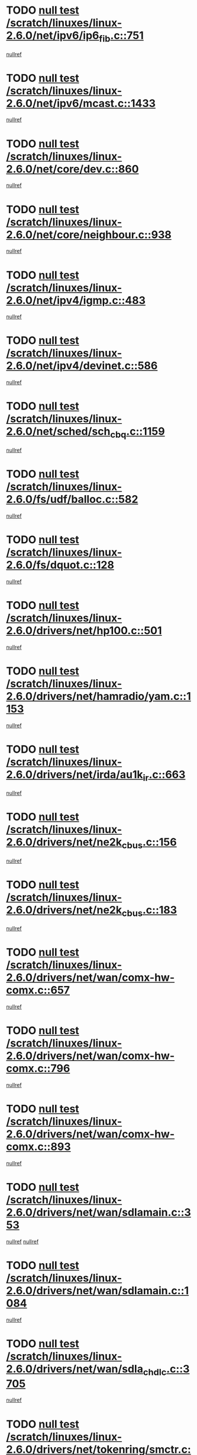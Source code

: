 * TODO [[view:/scratch/linuxes/linux-2.6.0/net/ipv6/ip6_fib.c::face=ovl-face1::linb=751::colb=6::cole=8][null test /scratch/linuxes/linux-2.6.0/net/ipv6/ip6_fib.c::751]]
[[view:/scratch/linuxes/linux-2.6.0/net/ipv6/ip6_fib.c::face=ovl-face2::linb=752::colb=12::cole=19][nullref]]
* TODO [[view:/scratch/linuxes/linux-2.6.0/net/ipv6/mcast.c::face=ovl-face1::linb=1433::colb=6::cole=9][null test /scratch/linuxes/linux-2.6.0/net/ipv6/mcast.c::1433]]
[[view:/scratch/linuxes/linux-2.6.0/net/ipv6/mcast.c::face=ovl-face2::linb=1435::colb=40::cole=44][nullref]]
* TODO [[view:/scratch/linuxes/linux-2.6.0/net/core/dev.c::face=ovl-face1::linb=860::colb=5::cole=8][null test /scratch/linuxes/linux-2.6.0/net/core/dev.c::860]]
[[view:/scratch/linuxes/linux-2.6.0/net/core/dev.c::face=ovl-face2::linb=864::colb=39::cole=43][nullref]]
* TODO [[view:/scratch/linuxes/linux-2.6.0/net/core/neighbour.c::face=ovl-face1::linb=938::colb=6::cole=8][null test /scratch/linuxes/linux-2.6.0/net/core/neighbour.c::938]]
[[view:/scratch/linuxes/linux-2.6.0/net/core/neighbour.c::face=ovl-face2::linb=940::colb=6::cole=13][nullref]]
* TODO [[view:/scratch/linuxes/linux-2.6.0/net/ipv4/igmp.c::face=ovl-face1::linb=483::colb=6::cole=9][null test /scratch/linuxes/linux-2.6.0/net/ipv4/igmp.c::483]]
[[view:/scratch/linuxes/linux-2.6.0/net/ipv4/igmp.c::face=ovl-face2::linb=485::colb=42::cole=46][nullref]]
* TODO [[view:/scratch/linuxes/linux-2.6.0/net/ipv4/devinet.c::face=ovl-face1::linb=586::colb=7::cole=10][null test /scratch/linuxes/linux-2.6.0/net/ipv4/devinet.c::586]]
[[view:/scratch/linuxes/linux-2.6.0/net/ipv4/devinet.c::face=ovl-face2::linb=588::colb=21::cole=29][nullref]]
* TODO [[view:/scratch/linuxes/linux-2.6.0/net/sched/sch_cbq.c::face=ovl-face1::linb=1159::colb=5::cole=10][null test /scratch/linuxes/linux-2.6.0/net/sched/sch_cbq.c::1159]]
[[view:/scratch/linuxes/linux-2.6.0/net/sched/sch_cbq.c::face=ovl-face2::linb=1160::colb=50::cole=57][nullref]]
* TODO [[view:/scratch/linuxes/linux-2.6.0/fs/udf/balloc.c::face=ovl-face1::linb=582::colb=8::cole=11][null test /scratch/linuxes/linux-2.6.0/fs/udf/balloc.c::582]]
[[view:/scratch/linuxes/linux-2.6.0/fs/udf/balloc.c::face=ovl-face2::linb=585::colb=17::cole=23][nullref]]
* TODO [[view:/scratch/linuxes/linux-2.6.0/fs/dquot.c::face=ovl-face1::linb=128::colb=6::cole=11][null test /scratch/linuxes/linux-2.6.0/fs/dquot.c::128]]
[[view:/scratch/linuxes/linux-2.6.0/fs/dquot.c::face=ovl-face2::linb=138::colb=78::cole=85][nullref]]
* TODO [[view:/scratch/linuxes/linux-2.6.0/drivers/net/hp100.c::face=ovl-face1::linb=501::colb=5::cole=8][null test /scratch/linuxes/linux-2.6.0/drivers/net/hp100.c::501]]
[[view:/scratch/linuxes/linux-2.6.0/drivers/net/hp100.c::face=ovl-face2::linb=503::colb=51::cole=55][nullref]]
* TODO [[view:/scratch/linuxes/linux-2.6.0/drivers/net/hamradio/yam.c::face=ovl-face1::linb=1153::colb=7::cole=10][null test /scratch/linuxes/linux-2.6.0/drivers/net/hamradio/yam.c::1153]]
[[view:/scratch/linuxes/linux-2.6.0/drivers/net/hamradio/yam.c::face=ovl-face2::linb=1155::colb=15::cole=19][nullref]]
* TODO [[view:/scratch/linuxes/linux-2.6.0/drivers/net/irda/au1k_ir.c::face=ovl-face1::linb=663::colb=5::cole=8][null test /scratch/linuxes/linux-2.6.0/drivers/net/irda/au1k_ir.c::663]]
[[view:/scratch/linuxes/linux-2.6.0/drivers/net/irda/au1k_ir.c::face=ovl-face2::linb=664::colb=50::cole=54][nullref]]
* TODO [[view:/scratch/linuxes/linux-2.6.0/drivers/net/ne2k_cbus.c::face=ovl-face1::linb=156::colb=6::cole=8][null test /scratch/linuxes/linux-2.6.0/drivers/net/ne2k_cbus.c::156]]
[[view:/scratch/linuxes/linux-2.6.0/drivers/net/ne2k_cbus.c::face=ovl-face2::linb=162::colb=44::cole=50][nullref]]
* TODO [[view:/scratch/linuxes/linux-2.6.0/drivers/net/ne2k_cbus.c::face=ovl-face1::linb=183::colb=5::cole=7][null test /scratch/linuxes/linux-2.6.0/drivers/net/ne2k_cbus.c::183]]
[[view:/scratch/linuxes/linux-2.6.0/drivers/net/ne2k_cbus.c::face=ovl-face2::linb=190::colb=43::cole=49][nullref]]
* TODO [[view:/scratch/linuxes/linux-2.6.0/drivers/net/wan/comx-hw-comx.c::face=ovl-face1::linb=657::colb=6::cole=8][null test /scratch/linuxes/linux-2.6.0/drivers/net/wan/comx-hw-comx.c::657]]
[[view:/scratch/linuxes/linux-2.6.0/drivers/net/wan/comx-hw-comx.c::face=ovl-face2::linb=665::colb=40::cole=43][nullref]]
* TODO [[view:/scratch/linuxes/linux-2.6.0/drivers/net/wan/comx-hw-comx.c::face=ovl-face1::linb=796::colb=6::cole=8][null test /scratch/linuxes/linux-2.6.0/drivers/net/wan/comx-hw-comx.c::796]]
[[view:/scratch/linuxes/linux-2.6.0/drivers/net/wan/comx-hw-comx.c::face=ovl-face2::linb=804::colb=40::cole=43][nullref]]
* TODO [[view:/scratch/linuxes/linux-2.6.0/drivers/net/wan/comx-hw-comx.c::face=ovl-face1::linb=893::colb=6::cole=8][null test /scratch/linuxes/linux-2.6.0/drivers/net/wan/comx-hw-comx.c::893]]
[[view:/scratch/linuxes/linux-2.6.0/drivers/net/wan/comx-hw-comx.c::face=ovl-face2::linb=901::colb=40::cole=43][nullref]]
* TODO [[view:/scratch/linuxes/linux-2.6.0/drivers/net/wan/sdlamain.c::face=ovl-face1::linb=353::colb=6::cole=12][null test /scratch/linuxes/linux-2.6.0/drivers/net/wan/sdlamain.c::353]]
[[view:/scratch/linuxes/linux-2.6.0/drivers/net/wan/sdlamain.c::face=ovl-face2::linb=356::colb=16::cole=20][nullref]]
[[view:/scratch/linuxes/linux-2.6.0/drivers/net/wan/sdlamain.c::face=ovl-face2::linb=357::colb=51::cole=58][nullref]]
* TODO [[view:/scratch/linuxes/linux-2.6.0/drivers/net/wan/sdlamain.c::face=ovl-face1::linb=1084::colb=16::cole=20][null test /scratch/linuxes/linux-2.6.0/drivers/net/wan/sdlamain.c::1084]]
[[view:/scratch/linuxes/linux-2.6.0/drivers/net/wan/sdlamain.c::face=ovl-face2::linb=1091::colb=24::cole=26][nullref]]
* TODO [[view:/scratch/linuxes/linux-2.6.0/drivers/net/wan/sdla_chdlc.c::face=ovl-face1::linb=3705::colb=6::cole=10][null test /scratch/linuxes/linux-2.6.0/drivers/net/wan/sdla_chdlc.c::3705]]
[[view:/scratch/linuxes/linux-2.6.0/drivers/net/wan/sdla_chdlc.c::face=ovl-face2::linb=3706::colb=26::cole=32][nullref]]
* TODO [[view:/scratch/linuxes/linux-2.6.0/drivers/net/tokenring/smctr.c::face=ovl-face1::linb=2005::colb=11::cole=14][null test /scratch/linuxes/linux-2.6.0/drivers/net/tokenring/smctr.c::2005]]
[[view:/scratch/linuxes/linux-2.6.0/drivers/net/tokenring/smctr.c::face=ovl-face2::linb=2007::colb=74::cole=78][nullref]]
* TODO [[view:/scratch/linuxes/linux-2.6.0/drivers/net/tokenring/tms380tr.c::face=ovl-face1::linb=788::colb=4::cole=7][null test /scratch/linuxes/linux-2.6.0/drivers/net/tokenring/tms380tr.c::788]]
[[view:/scratch/linuxes/linux-2.6.0/drivers/net/tokenring/tms380tr.c::face=ovl-face2::linb=789::colb=60::cole=64][nullref]]
* TODO [[view:/scratch/linuxes/linux-2.6.0/drivers/net/au1000_eth.c::face=ovl-face1::linb=1220::colb=5::cole=8][null test /scratch/linuxes/linux-2.6.0/drivers/net/au1000_eth.c::1220]]
[[view:/scratch/linuxes/linux-2.6.0/drivers/net/au1000_eth.c::face=ovl-face2::linb=1221::colb=50::cole=54][nullref]]
* TODO [[view:/scratch/linuxes/linux-2.6.0/drivers/net/skfp/skfddi.c::face=ovl-face1::linb=902::colb=5::cole=8][null test /scratch/linuxes/linux-2.6.0/drivers/net/skfp/skfddi.c::902]]
[[view:/scratch/linuxes/linux-2.6.0/drivers/net/skfp/skfddi.c::face=ovl-face2::linb=903::colb=49::cole=53][nullref]]
* TODO [[view:/scratch/linuxes/linux-2.6.0/drivers/net/rcpci45.c::face=ovl-face1::linb=134::colb=6::cole=9][null test /scratch/linuxes/linux-2.6.0/drivers/net/rcpci45.c::134]]
[[view:/scratch/linuxes/linux-2.6.0/drivers/net/rcpci45.c::face=ovl-face2::linb=136::colb=9::cole=13][nullref]]
* TODO [[view:/scratch/linuxes/linux-2.6.0/drivers/usb/misc/rio500.c::face=ovl-face1::linb=283::colb=13::cole=16][null test /scratch/linuxes/linux-2.6.0/drivers/usb/misc/rio500.c::283]]
[[view:/scratch/linuxes/linux-2.6.0/drivers/usb/misc/rio500.c::face=ovl-face2::linb=287::colb=12::cole=16][nullref]]
* TODO [[view:/scratch/linuxes/linux-2.6.0/drivers/usb/misc/rio500.c::face=ovl-face1::linb=366::colb=13::cole=16][null test /scratch/linuxes/linux-2.6.0/drivers/usb/misc/rio500.c::366]]
[[view:/scratch/linuxes/linux-2.6.0/drivers/usb/misc/rio500.c::face=ovl-face2::linb=370::colb=12::cole=16][nullref]]
* TODO [[view:/scratch/linuxes/linux-2.6.0/drivers/usb/core/message.c::face=ovl-face1::linb=744::colb=5::cole=8][null test /scratch/linuxes/linux-2.6.0/drivers/usb/core/message.c::744]]
[[view:/scratch/linuxes/linux-2.6.0/drivers/usb/core/message.c::face=ovl-face2::linb=751::colb=8::cole=22][nullref]]
* TODO [[view:/scratch/linuxes/linux-2.6.0/drivers/usb/core/message.c::face=ovl-face1::linb=744::colb=5::cole=8][null test /scratch/linuxes/linux-2.6.0/drivers/usb/core/message.c::744]]
[[view:/scratch/linuxes/linux-2.6.0/drivers/usb/core/message.c::face=ovl-face2::linb=754::colb=8::cole=21][nullref]]
* TODO [[view:/scratch/linuxes/linux-2.6.0/drivers/ide/pci/pdc202xx_new.c::face=ovl-face1::linb=389::colb=5::cole=7][null test /scratch/linuxes/linux-2.6.0/drivers/ide/pci/pdc202xx_new.c::389]]
[[view:/scratch/linuxes/linux-2.6.0/drivers/ide/pci/pdc202xx_new.c::face=ovl-face2::linb=418::colb=17::cole=27][nullref]]
[[view:/scratch/linuxes/linux-2.6.0/drivers/ide/pci/pdc202xx_new.c::face=ovl-face2::linb=418::colb=41::cole=52][nullref]]
* TODO [[view:/scratch/linuxes/linux-2.6.0/drivers/ide/pci/hpt34x.c::face=ovl-face1::linb=191::colb=5::cole=7][null test /scratch/linuxes/linux-2.6.0/drivers/ide/pci/hpt34x.c::191]]
[[view:/scratch/linuxes/linux-2.6.0/drivers/ide/pci/hpt34x.c::face=ovl-face2::linb=223::colb=17::cole=27][nullref]]
[[view:/scratch/linuxes/linux-2.6.0/drivers/ide/pci/hpt34x.c::face=ovl-face2::linb=223::colb=41::cole=52][nullref]]
* TODO [[view:/scratch/linuxes/linux-2.6.0/drivers/ide/pci/it8172.c::face=ovl-face1::linb=203::colb=5::cole=7][null test /scratch/linuxes/linux-2.6.0/drivers/ide/pci/it8172.c::203]]
[[view:/scratch/linuxes/linux-2.6.0/drivers/ide/pci/it8172.c::face=ovl-face2::linb=231::colb=17::cole=27][nullref]]
[[view:/scratch/linuxes/linux-2.6.0/drivers/ide/pci/it8172.c::face=ovl-face2::linb=231::colb=41::cole=52][nullref]]
* TODO [[view:/scratch/linuxes/linux-2.6.0/drivers/ide/pci/slc90e66.c::face=ovl-face1::linb=276::colb=5::cole=7][null test /scratch/linuxes/linux-2.6.0/drivers/ide/pci/slc90e66.c::276]]
[[view:/scratch/linuxes/linux-2.6.0/drivers/ide/pci/slc90e66.c::face=ovl-face2::linb=305::colb=17::cole=27][nullref]]
[[view:/scratch/linuxes/linux-2.6.0/drivers/ide/pci/slc90e66.c::face=ovl-face2::linb=305::colb=41::cole=52][nullref]]
* TODO [[view:/scratch/linuxes/linux-2.6.0/drivers/ide/pci/cmd64x.c::face=ovl-face1::linb=460::colb=6::cole=8][null test /scratch/linuxes/linux-2.6.0/drivers/ide/pci/cmd64x.c::460]]
[[view:/scratch/linuxes/linux-2.6.0/drivers/ide/pci/cmd64x.c::face=ovl-face2::linb=488::colb=17::cole=27][nullref]]
[[view:/scratch/linuxes/linux-2.6.0/drivers/ide/pci/cmd64x.c::face=ovl-face2::linb=488::colb=41::cole=52][nullref]]
* TODO [[view:/scratch/linuxes/linux-2.6.0/drivers/ide/pci/pdc202xx_old.c::face=ovl-face1::linb=493::colb=5::cole=7][null test /scratch/linuxes/linux-2.6.0/drivers/ide/pci/pdc202xx_old.c::493]]
[[view:/scratch/linuxes/linux-2.6.0/drivers/ide/pci/pdc202xx_old.c::face=ovl-face2::linb=522::colb=17::cole=27][nullref]]
[[view:/scratch/linuxes/linux-2.6.0/drivers/ide/pci/pdc202xx_old.c::face=ovl-face2::linb=522::colb=41::cole=52][nullref]]
* TODO [[view:/scratch/linuxes/linux-2.6.0/drivers/ide/pci/sis5513.c::face=ovl-face1::linb=672::colb=5::cole=7][null test /scratch/linuxes/linux-2.6.0/drivers/ide/pci/sis5513.c::672]]
[[view:/scratch/linuxes/linux-2.6.0/drivers/ide/pci/sis5513.c::face=ovl-face2::linb=700::colb=17::cole=27][nullref]]
[[view:/scratch/linuxes/linux-2.6.0/drivers/ide/pci/sis5513.c::face=ovl-face2::linb=700::colb=41::cole=52][nullref]]
* TODO [[view:/scratch/linuxes/linux-2.6.0/drivers/ide/pci/hpt366.c::face=ovl-face1::linb=515::colb=5::cole=7][null test /scratch/linuxes/linux-2.6.0/drivers/ide/pci/hpt366.c::515]]
[[view:/scratch/linuxes/linux-2.6.0/drivers/ide/pci/hpt366.c::face=ovl-face2::linb=542::colb=17::cole=27][nullref]]
[[view:/scratch/linuxes/linux-2.6.0/drivers/ide/pci/hpt366.c::face=ovl-face2::linb=542::colb=41::cole=52][nullref]]
* TODO [[view:/scratch/linuxes/linux-2.6.0/drivers/scsi/ips.c::face=ovl-face1::linb=3390::colb=6::cole=19][null test /scratch/linuxes/linux-2.6.0/drivers/scsi/ips.c::3390]]
[[view:/scratch/linuxes/linux-2.6.0/drivers/scsi/ips.c::face=ovl-face2::linb=3409::colb=24::cole=38][nullref]]
* TODO [[view:/scratch/linuxes/linux-2.6.0/drivers/scsi/ips.c::face=ovl-face1::linb=3390::colb=6::cole=19][null test /scratch/linuxes/linux-2.6.0/drivers/scsi/ips.c::3390]]
[[view:/scratch/linuxes/linux-2.6.0/drivers/scsi/ips.c::face=ovl-face2::linb=3442::colb=13::cole=28][nullref]]
* TODO [[view:/scratch/linuxes/linux-2.6.0/drivers/scsi/ibmmca.c::face=ovl-face1::linb=2389::colb=6::cole=11][null test /scratch/linuxes/linux-2.6.0/drivers/scsi/ibmmca.c::2389]]
[[view:/scratch/linuxes/linux-2.6.0/drivers/scsi/ibmmca.c::face=ovl-face2::linb=2391::colb=11::cole=18][nullref]]
* TODO [[view:/scratch/linuxes/linux-2.6.0/drivers/ieee1394/sbp2.c::face=ovl-face1::linb=720::colb=6::cole=8][null test /scratch/linuxes/linux-2.6.0/drivers/ieee1394/sbp2.c::720]]
[[view:/scratch/linuxes/linux-2.6.0/drivers/ieee1394/sbp2.c::face=ovl-face2::linb=722::colb=20::cole=29][nullref]]
* TODO [[view:/scratch/linuxes/linux-2.6.0/drivers/char/pcxx.c::face=ovl-face1::linb=1624::colb=44::cole=46][null test /scratch/linuxes/linux-2.6.0/drivers/char/pcxx.c::1624]]
[[view:/scratch/linuxes/linux-2.6.0/drivers/char/pcxx.c::face=ovl-face2::linb=1630::colb=12::cole=19][nullref]]
* TODO [[view:/scratch/linuxes/linux-2.6.0/drivers/char/epca.c::face=ovl-face1::linb=2212::colb=44::cole=46][null test /scratch/linuxes/linux-2.6.0/drivers/char/epca.c::2212]]
[[view:/scratch/linuxes/linux-2.6.0/drivers/char/epca.c::face=ovl-face2::linb=2216::colb=12::cole=19][nullref]]
* TODO [[view:/scratch/linuxes/linux-2.6.0/drivers/isdn/capi/kcapi.c::face=ovl-face1::linb=305::colb=7::cole=9][null test /scratch/linuxes/linux-2.6.0/drivers/isdn/capi/kcapi.c::305]]
[[view:/scratch/linuxes/linux-2.6.0/drivers/isdn/capi/kcapi.c::face=ovl-face2::linb=307::colb=14::cole=20][nullref]]
* TODO [[view:/scratch/linuxes/linux-2.6.0/arch/ia64/kernel/palinfo.c::face=ovl-face1::linb=817::colb=5::cole=9][null test /scratch/linuxes/linux-2.6.0/arch/ia64/kernel/palinfo.c::817]]
[[view:/scratch/linuxes/linux-2.6.0/arch/ia64/kernel/palinfo.c::face=ovl-face2::linb=819::colb=8::cole=11][nullref]]
* TODO [[view:/scratch/linuxes/linux-2.6.0/arch/mips/mm/tlb-r3k.c::face=ovl-face1::linb=164::colb=6::cole=9][null test /scratch/linuxes/linux-2.6.0/arch/mips/mm/tlb-r3k.c::164]]
[[view:/scratch/linuxes/linux-2.6.0/arch/mips/mm/tlb-r3k.c::face=ovl-face2::linb=169::colb=57::cole=62][nullref]]
* TODO [[view:/scratch/linuxes/linux-2.6.0/arch/sparc64/kernel/irq.c::face=ovl-face1::linb=541::colb=5::cole=11][null test /scratch/linuxes/linux-2.6.0/arch/sparc64/kernel/irq.c::541]]
[[view:/scratch/linuxes/linux-2.6.0/arch/sparc64/kernel/irq.c::face=ovl-face2::linb=544::colb=40::cole=44][nullref]]
* TODO [[view:/scratch/linuxes/linux-2.6.0/arch/h8300/platform/h8300h/ints.c::face=ovl-face1::linb=166::colb=6::cole=19][null test /scratch/linuxes/linux-2.6.0/arch/h8300/platform/h8300h/ints.c::166]]
[[view:/scratch/linuxes/linux-2.6.0/arch/h8300/platform/h8300h/ints.c::face=ovl-face2::linb=168::colb=29::cole=36][nullref]]
* TODO [[view:/scratch/linuxes/linux-2.6.0/arch/sparc/kernel/sun4d_irq.c::face=ovl-face1::linb=174::colb=5::cole=11][null test /scratch/linuxes/linux-2.6.0/arch/sparc/kernel/sun4d_irq.c::174]]
[[view:/scratch/linuxes/linux-2.6.0/arch/sparc/kernel/sun4d_irq.c::face=ovl-face2::linb=177::colb=21::cole=25][nullref]]
* TODO [[view:/scratch/linuxes/linux-2.6.0/arch/sparc/kernel/irq.c::face=ovl-face1::linb=194::colb=5::cole=11][null test /scratch/linuxes/linux-2.6.0/arch/sparc/kernel/irq.c::194]]
[[view:/scratch/linuxes/linux-2.6.0/arch/sparc/kernel/irq.c::face=ovl-face2::linb=197::colb=36::cole=40][nullref]]
